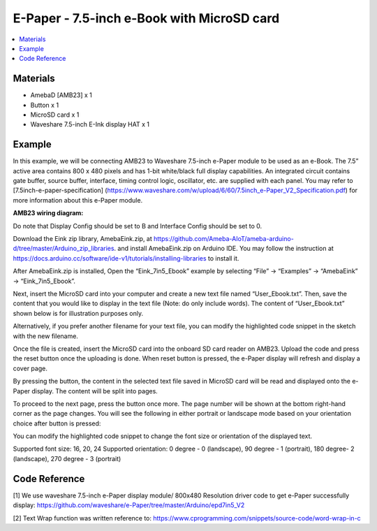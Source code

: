 E-Paper - 7.5-inch e-Book with MicroSD card
===========================================

.. contents::
  :local:
  :depth: 2

Materials
---------

- AmebaD [AMB23] x 1
- Button x 1
- MicroSD card x 1
- Waveshare 7.5-inch E-Ink display HAT x 1

Example
-------

In this example, we will be connecting AMB23 to Waveshare 7.5-inch e-Paper module to be used as an e-Book. The 7.5” active area contains 800 x 480 pixels and has 1-bit white/black full display capabilities. An integrated circuit contains gate buffer, source buffer, interface, timing control logic, oscillator, etc. are supplied with each panel. You may refer to [7.5inch-e-paper-specification] (https://www.waveshare.com/w/upload/6/60/7.5inch_e-Paper_V2_Specification.pdf) for more information about this e-Paper module.

**AMB23 wiring diagram:**

Do note that Display Config should be set to B and Interface Config should be set to 0.

|image01|

|image02|

Download the Eink zip library, AmebaEink.zip, at https://github.com/Ameba-AIoT/ameba-arduino-d/tree/master/Arduino_zip_libraries.
and install AmebaEink.zip on Arduino IDE. You may follow the instruction at https://docs.arduino.cc/software/ide-v1/tutorials/installing-libraries to install it.

After AmebaEink.zip is installed, Open the “Eink_7in5_Ebook” example by selecting “File” -> “Examples” -> “AmebaEink” -> “Eink_7in5_Ebook”.

|image03|

Next, insert the MicroSD card into your computer and create a new text file named “User_Ebook.txt”. Then, save the content that you would like to display in the text file (Note: do only include words). The content of “User_Ebook.txt” shown below is for illustration purposes only.

|image04|

Alternatively, if you prefer another filename for your text file, you can modify the highlighted code snippet in the sketch with the new filename.

|image05|

Once the file is created, insert the MicroSD card into the onboard SD card reader on AMB23. Upload the code and press the reset button once the uploading is done. When reset button is pressed, the e-Paper display will refresh and display a cover page.

|image06|

By pressing the button, the content in the selected text file saved in MicroSD card will be read and displayed onto the e-Paper display. The content will be split into pages.

To proceed to the next page, press the button once more. The page number will be shown at the bottom right-hand corner as the page changes. You will see the following in either portrait or landscape mode based on your orientation choice after button is pressed:

|image07|

|image08|

You can modify the highlighted code snippet to change the font size or orientation of the displayed text.

Supported font size: 16, 20, 24
Supported orientation: 0 degree - 0 (landscape), 90 degree - 1 (portrait), 180 degree- 2 (landscape), 270 degree - 3 (portrait)

|image09|

Code Reference
---------------
[1] We use waveshare 7.5-inch e-Paper display module/ 800x480 Resolution driver code to get e-Paper successfully display:
https://github.com/waveshare/e-Paper/tree/master/Arduino/epd7in5_V2

[2] Text Wrap function was written reference to:
https://www.cprogramming.com/snippets/source-code/word-wrap-in-c

.. |image01| image:: ../../../../_static/amebad/Example_Guides/E-Paper/E-Paper_7.5-inch_e-Book_with_MicroSD_card/image01.png
   :width: 700 px
   :height: 483 px

.. |image02| image:: ../../../../_static/amebad/Example_Guides/E-Paper/E-Paper_7.5-inch_e-Book_with_MicroSD_card/image02.png
   :width: 602 px
   :height: 332 px

.. |image03| image:: ../../../../_static/amebad/Example_Guides/E-Paper/E-Paper_7.5-inch_e-Book_with_MicroSD_card/image03.png
   :width: 683 px
   :height: 883 px

.. |image04| image:: ../../../../_static/amebad/Example_Guides/E-Paper/E-Paper_7.5-inch_e-Book_with_MicroSD_card/image04.png
   :width: 358 px
   :height: 74 px

.. |image05| image:: ../../../../_static/amebad/Example_Guides/E-Paper/E-Paper_7.5-inch_e-Book_with_MicroSD_card/image05.png
   :width: 602 px
   :height: 85 px

.. |image06| image:: ../../../../_static/amebad/Example_Guides/E-Paper/E-Paper_7.5-inch_e-Book_with_MicroSD_card/image06.png
   :width: 883 px
   :height: 605 px

.. |image07| image:: ../../../../_static/amebad/Example_Guides/E-Paper/E-Paper_7.5-inch_e-Book_with_MicroSD_card/image07.png
   :width: 813 px
   :height: 673 px

.. |image08| image:: ../../../../_static/amebad/Example_Guides/E-Paper/E-Paper_7.5-inch_e-Book_with_MicroSD_card/image08.png
   :width: 866 px
   :height: 500 px

.. |image09| image:: ../../../../_static/amebad/Example_Guides/E-Paper/E-Paper_7.5-inch_e-Book_with_MicroSD_card/image09.png
   :width: 929 px
   :height: 433 px